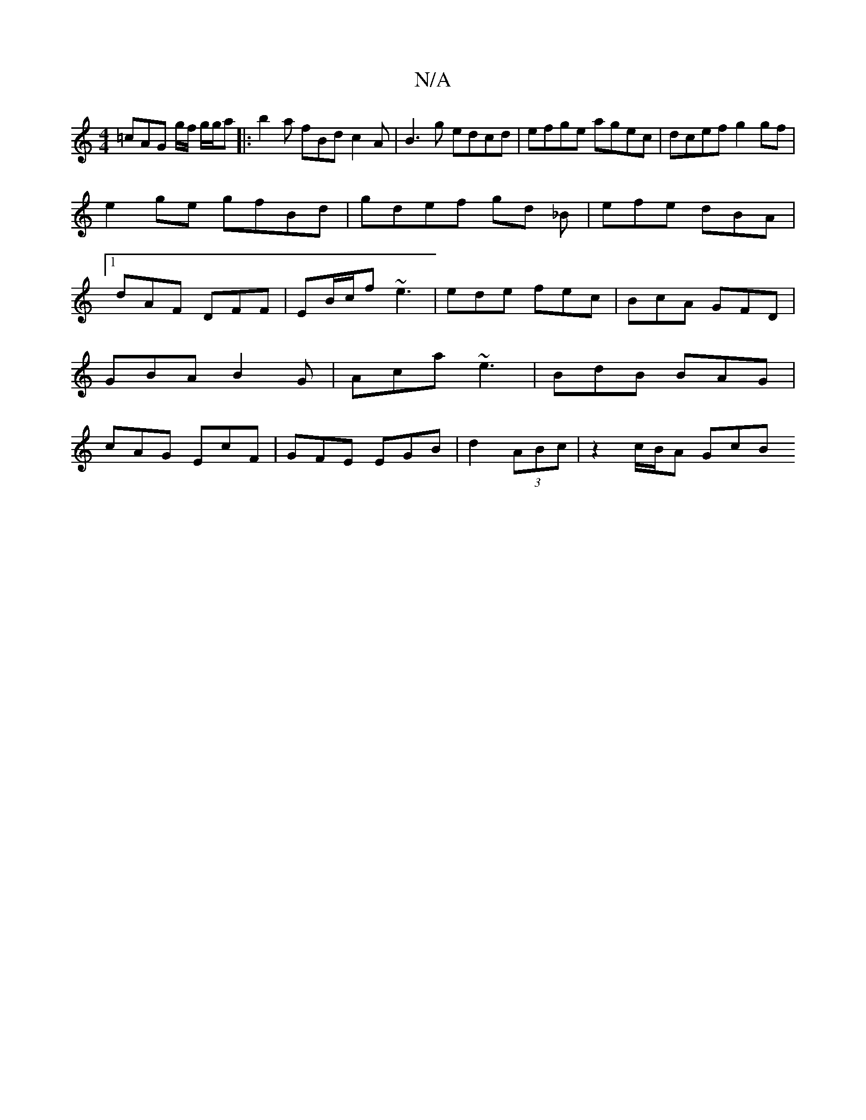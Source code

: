 X:1
T:N/A
M:4/4
R:N/A
K:Cmajor
 =cAG g/f/ g/g/a|: b2 a fBd c2A| B3g edcd|efge agec|dcef g2gf|
e2 ge gfBd | gdef gd _B | efe dBA |[1 dAF DFF | EB/c/f ~e3|ede fec|BcA GFD|GBA B2G|Aca ~e3|BdB BAG|cAG EcF|GFE EGB|d2(3ABc | z2 c/B/A GcB